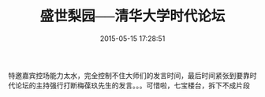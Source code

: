 # -*- mode: Org; org-download-image-dir: "../images"; -*-
#+TITLE: 盛世梨园──清华大学时代论坛
#+DATE: 2015-05-15 17:28:51 
#+TAGS: 
#+CATEGORY: 
#+LINK: 
#+DESCRIPTION: 
#+LAYOUT : post


#+DOWNLOADED: http://fmn.rrimg.com/fmn075/20150515/1635/original_PzYx_94d30004c9071e83.jpg @ 2016-11-30 17:29:08
[[file:../images/original_PzYx_94d30004c9071e83_2016-11-30_17-29-08.jpg]]

特邀嘉宾控场能力太水，完全控制不住大师们的发言时间，最后时间紧张到要靠时代论坛的主持强行打断梅葆玖先生的发言。。。可惜啦，七宝楼台，拆下不成片段

